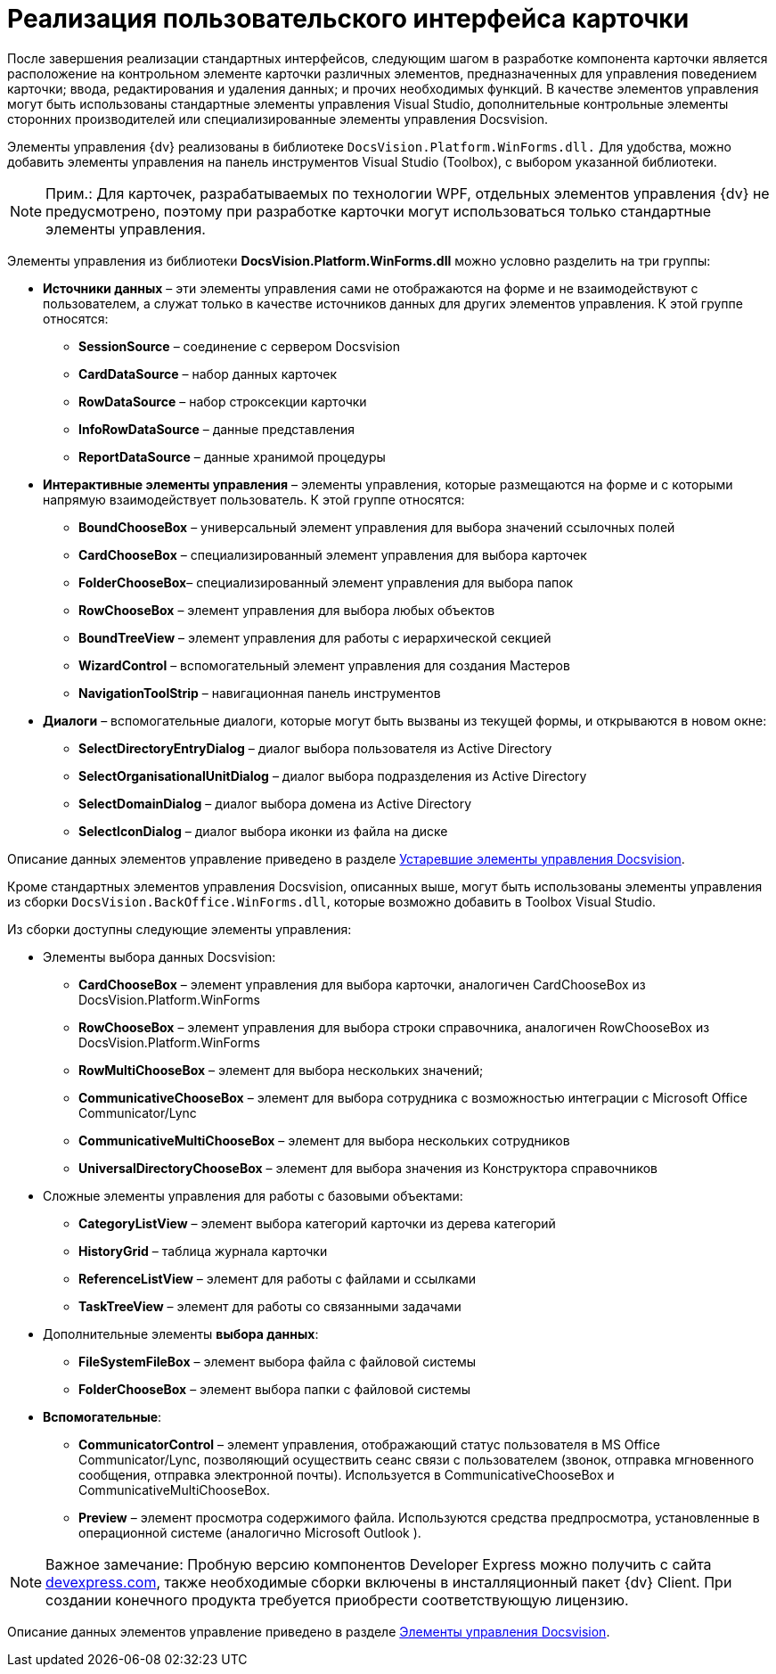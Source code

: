 = Реализация пользовательского интерфейса карточки

После завершения реализации стандартных интерфейсов, следующим шагом в разработке компонента карточки является расположение на контрольном элементе карточки различных элементов, предназначенных для управления поведением карточки; ввода, редактирования и удаления данных; и прочих необходимых функций. В качестве элементов управления могут быть использованы стандартные элементы управления Visual Studio, дополнительные контрольные элементы сторонних производителей или специализированные элементы управления Docsvision.

Элементы управления {dv} реализованы в библиотеке `DocsVision.Platform.WinForms.dll.` Для удобства, можно добавить элементы управления на панель инструментов Visual Studio (Toolbox), с выбором указанной библиотеки.

[NOTE]
====
[.note__title]#Прим.:# Для карточек, разрабатываемых по технологии WPF, отдельных элементов управления {dv} не предусмотрено, поэтому при разработке карточки могут использоваться только стандартные элементы управления.
====

Элементы управления из библиотеки *DocsVision.Platform.WinForms.dll* можно условно разделить на три группы:

* *Источники данных* – эти элементы управления сами не отображаются на форме и не взаимодействуют с пользователем, а служат только в качестве источников данных для других элементов управления. К этой группе относятся:
** *SessionSource* – соединение с сервером Docsvision
** *CardDataSource* – набор данных карточек
** *RowDataSource* – набор строксекции карточки
** *InfoRowDataSource* – данные представления
** *ReportDataSource* – данные хранимой процедуры
* *Интерактивные элементы управления* – элементы управления, которые размещаются на форме и с которыми напрямую взаимодействует пользователь. К этой группе относятся:
** *BoundChooseBox* – универсальный элемент управления для выбора значений ссылочных полей
** *CardChooseBox* – специализированный элемент управления для выбора карточек
** *FolderChooseBox*– специализированный элемент управления для выбора папок
** *RowChooseBox* – элемент управления для выбора любых объектов
** *BoundTreeView* – элемент управления для работы с иерархической секцией
** *WizardControl* – вспомогательный элемент управления для создания Мастеров
** *NavigationToolStrip* – навигационная панель инструментов
* *Диалоги* – вспомогательные диалоги, которые могут быть вызваны из текущей формы, и открываются в новом окне:
** *SelectDirectoryEntryDialog* – диалог выбора пользователя из Active Directory
** *SelectOrganisationalUnitDialog* – диалог выбора подразделения из Active Directory
** *SelectDomainDialog* – диалог выбора домена из Active Directory
** *SelectIconDialog* – диалог выбора иконки из файла на диске

Описание данных элементов управление приведено в разделе xref:CardsDevCompControlsTools.adoc[Устаревшие элементы управления Docsvision].

Кроме стандартных элементов управления Docsvision, описанных выше, могут быть использованы элементы управления из сборки `DocsVision.BackOffice.WinForms.dll`, которые возможно добавить в Toolbox Visual Studio.

Из сборки доступны следующие элементы управления:

* Элементы выбора данных Docsvision:
** *CardChooseBox* – элемент управления для выбора карточки, аналогичен CardChooseBox из DocsVision.Platform.WinForms
** *RowChooseBox* – элемент управления для выбора строки справочника, аналогичен RowChooseBox из DocsVision.Platform.WinForms
** *RowMultiChooseBox* – элемент для выбора нескольких значений;
** *CommunicativeChooseBox* – элемент для выбора сотрудника с возможностью интеграции с Microsoft Office Communicator/Lync
** *CommunicativeMultiChooseBox* – элемент для выбора нескольких сотрудников
** *UniversalDirectoryChooseBox* – элемент для выбора значения из Конструктора справочников
* Сложные элементы управления для работы с базовыми объектами:
** *CategoryListView* – элемент выбора категорий карточки из дерева категорий
** *HistoryGrid* – таблица журнала карточки
** *ReferenceListView* – элемент для работы с файлами и ссылками
** *TaskTreeView* – элемент для работы со связанными задачами
* Дополнительные элементы *выбора данных*:
** *FileSystemFileBox* – элемент выбора файла с файловой системы
** *FolderChooseBox* – элемент выбора папки с файловой системы
* *Вспомогательные*:
** *CommunicatorControl* – элемент управления, отображающий статус пользователя в MS Office Communicator/Lync, позволяющий осуществить сеанс связи с пользователем (звонок, отправка мгновенного сообщения, отправка электронной почты). Используется в CommunicativeChooseBox и CommunicativeMultiChooseBox.
** *Preview* – элемент просмотра содержимого файла. Используются средства предпросмотра, установленные в операционной системе (аналогично Microsoft Outlook ).

[NOTE]
====
[.note__title]#Важное замечание:# Пробную версию компонентов Developer Express можно получить с сайта https://www.devexpress.com/[devexpress.com], также необходимые сборки включены в инсталляционный пакет {dv} Client. При создании конечного продукта требуется приобрести соответствующую лицензию.
====

Описание данных элементов управление приведено в разделе xref:CardsDevCompControlsBO.adoc[Элементы управления Docsvision].
